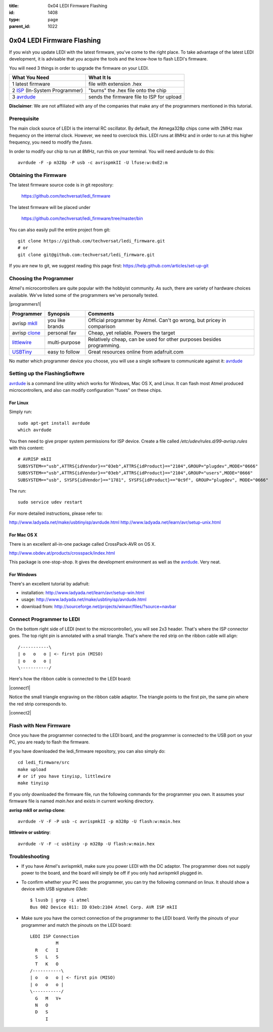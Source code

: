 :title: 0x04 LEDI Firmware Flashing
:id: 1408
:type: page
:parent_id: 1022

0x04 LEDI Firmware Flashing
===========================

If you wish you update LEDI with the latest firmware, you've come to the 
right place. To take advantage of the latest LEDI development, it is advisable
that you acquire the tools and the know-how to flash LEDI's firmware.

You will need 3 things in order to upgrade the firmware on your LEDI.

===============================  ==========================================
What You Need                    What It Is
===============================  ==========================================
1  latest firmware               file with extension .hex
2  ISP_ (In-System Programmer)   "burns" the .hex file onto the chip
3  avrdude_                      sends the firmware file to ISP for upload
===============================  ==========================================

.. _ISP: http://en.wikipedia.org/wiki/In-system_programming
.. _avrdude: http://www.nongnu.org/avrdude/

**Disclaimer**: We are not affiliated with any of the companies that
make any of the programmers mentioned in this tutorial. 


Prerequisite
------------

The main clock source of LEDI is the internal RC oscillator. By default, the Atmega328p
chips come with 2MHz max frequency on the internal clock. However, we need to overclock this.
LEDI runs at 8MHz and in order to run at this higher frequency, you need to modify the *fuses*.

In order to modify our chip to run at 8MHz, run this on your terminal.
You will need avrdude to do this::

  avrdude -F -p m328p -P usb -c avrispmkII -U lfuse:w:0xE2:m


Obtaining the Firmware
----------------------
The latest firmware source code is in git repository:

  https://github.com/techversat/ledi_firmware

The latest firmware will be placed under

  https://github.com/techversat/ledi_firmware/tree/master/bin

You can also easily pull the entire project from git::

  git clone https://github.com/techversat/ledi_firmware.git	
  # or
  git clone git@github.com:techversat/ledi_firmware.git

If you are new to git, we suggest reading this page first:
https://help.github.com/articles/set-up-git


Choosing the Programmer
-----------------------
Atmel's microcontrollers are quite popular with the hobbyist community. As such,
there are variety of hardware choices available. We've listed some of the programmers
we've personally tested.

|programmers1|

=================  ===================  =======================================
Programmer         Synopsis             Comments
=================  ===================  =======================================
avrisp mkII_       you like brands      Official programmer by Atmel. Can't go
                                        wrong, but pricey in comparison
avrisp clone_      personal fav         Cheap, yet reliable. Powers the target
littlewire_        multi-purpose        Relatively cheap, can be used for other
                                        purposes besides programming.
USBTiny_           easy to follow       Great resources online from adafruit.com
=================  ===================  =======================================

.. _mkII: http://www.digikey.com/product-detail/en/ATAVRISP2/ATAVRISP2-ND/898891
.. _clone: http://fun4diy.com/AVRISP_mkII.htm
.. _littlewire: http://littlewire.cc/
.. _USBTiny: http://www.adafruit.com/products/46

.. |clone_img| image:: http://fun4diy.com/photos/AVRISP-mkII.jpg
   :uploaded: http://techversat.com/wp-content/uploads//AVRISP-mkII.jpg

No matter which programmer device you choose, you will use a single software
to communicate against it: avrdude_


Setting up the FlashingSoftwre
------------------------------
avrdude_ is a command line utility which works for Windows, Mac OS X, and Linux.
It can flash most Atmel produced microcontrollers, and also can modify configuration
"fuses" on these chips.

For Linux
~~~~~~~~~
Simply run::

  sudo apt-get install avrdude
  which avrdude

You then need to give proper system permissions for ISP device.
Create a file called `/etc/udev/rules.d/99-avrisp.rules` with this content::

  # AVRISP mkII
  SUBSYSTEM=="usb",ATTRS{idVendor}=="03eb",ATTRS{idProduct}=="2104",GROUP="plugdev",MODE="0666"
  SUBSYSTEM=="usb",ATTRS{idVendor}=="03eb",ATTRS{idProduct}=="2104",GROUP="users",MODE="0666"
  SUBSYSTEM=="usb", SYSFS{idVendor}=="1781", SYSFS{idProduct}=="0c9f", GROUP="plugdev", MODE="0666"

The run::
 
  sudo service udev restart 

For more detailed instructions, please refer to:

http://www.ladyada.net/make/usbtinyisp/avrdude.html
http://www.ladyada.net/learn/avr/setup-unix.html

For Mac OS X
~~~~~~~~~~~~
There is an excellent all-in-one package called CrossPack-AVR on OS X.

http://www.obdev.at/products/crosspack/index.html

This package is one-stop-shop. It gives the development environment
as well as the avrdude_. Very neat.

For Windows
~~~~~~~~~~~
There's an excellent tutorial by adafruit:

* installation: http://www.ladyada.net/learn/avr/setup-win.html
* usage: http://www.ladyada.net/make/usbtinyisp/avrdude.html 
* download from: http://sourceforge.net/projects/winavr/files/?source=navbar


Connect Programmer to LEDI
--------------------------
On the bottom right side of LEDI (next to the microcontroller), you will see
2x3 header. That's where the ISP connector goes. The top right pin is
annotated with a small triangle. That's where the red strip on the ribbon
cable will align::

  /-----------\
  | o   o   o | <- first pin (MISO)   
  | o   o   o |
  \-----------/

Here's how the ribbon cable is connected to the LEDI board:

|connect1|

Notice the small triangle engraving on the ribbon cable adaptor. The triangle 
points to the first pin, the same pin where the red strip corresponds to.

|connect2|


Flash with New Firmware
-----------------------

Once you have the programmer connected to the LEDI board, and the programmer
is connected to the USB port on your PC, you are ready to flash the firmware.

If you have downloaded the ledi_firmware repository, you can also simply do::

  cd ledi_firmware/src
  make upload
  # or if you have tinyisp, littlewire
  make tinyisp

If you only downloaded the firmware file, run the following commands for
the programmer you own. It assumes your firmware file is named `main.hex` and
exists in current working directory.

**avrisp mkII or avrisp clone**::

  avrdude -V -F -P usb -c avrispmkII -p m328p -U flash:w:main.hex

**littlewire or usbtiny**::

  avrdude -V -F -c usbtiny -p m328p -U flash:w:main.hex


Troubleshooting
---------------
* If you have Atmel's avrispmkII, make sure you power LEDI with the DC adaptor.
  The programmer does not supply power to the board, and the board will simply
  be off if you only had avrispmkII plugged in.

* To confirm whether your PC sees the programmer, you can try the following
  command on linux. It should show a device with USB signature `03eb`::

    $ lsusb | grep -i atmel
    Bus 002 Device 011: ID 03eb:2104 Atmel Corp. AVR ISP mkII

* Make sure you have the correct connection of the programmer to the LEDI board.
  Verify the pinouts of your programmer and match the pinouts on the LEDI board::

    LEDI ISP Connection
              M
      R   C   I
      S   L   S
      T   K   O
    /-----------\
    | o   o   o | <- first pin (MISO)   
    | o   o   o |
    \-----------/
      G   M   V+
      N   O
      D   S
          I

.. |programmers1| image:: /nas/docs/techversat/web/product_img/IMAG0248.jpg
   :uploaded-scale40: http://techversat.com/wp-content/uploads/ledi/IMAG0248-scale40.jpg
   :uploaded: http://techversat.com/wp-content/uploads/ledi/IMAG0248.jpg
   :scale: 40
 
.. |connect1| image:: /nas/docs/techversat/web/product_img/IMAG0250.jpg
   :uploaded-scale40: http://techversat.com/wp-content/uploads/ledi/IMAG0250-scale40.jpg
   :uploaded: http://techversat.com/wp-content/uploads/ledi/IMAG0250.jpg
   :scale: 40

.. |connect2| image:: /nas/docs/techversat/web/product_img/IMAG0251.jpg
   :uploaded-scale40: http://techversat.com/wp-content/uploads/ledi/IMAG0251-scale40.jpg
   :uploaded: http://techversat.com/wp-content/uploads/ledi/IMAG0251.jpg
   :scale: 40
